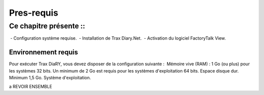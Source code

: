 ========
Pres-requis
========

Ce chapitre présente ::
----------------

 	- Configuration système requise.
 	- Installation de Trax Diary.Net.
	- Activation du logiciel FactoryTalk View.

Environnement requis
^^^^^^^^^^^^^^^
Pour exécuter Trax DiaRY, vous devez disposer de la configuration
suivante :
 
Mémoire vive (RAM) : 1 Go (ou plus) pour les systèmes 32 bits. Un minimum de
2 Go est requis pour les systèmes d'exploitation 64 bits.
Espace disque dur. Minimum 1,5 Go.
Système d'exploitation.

a REVOIR ENSEMBLE


 

